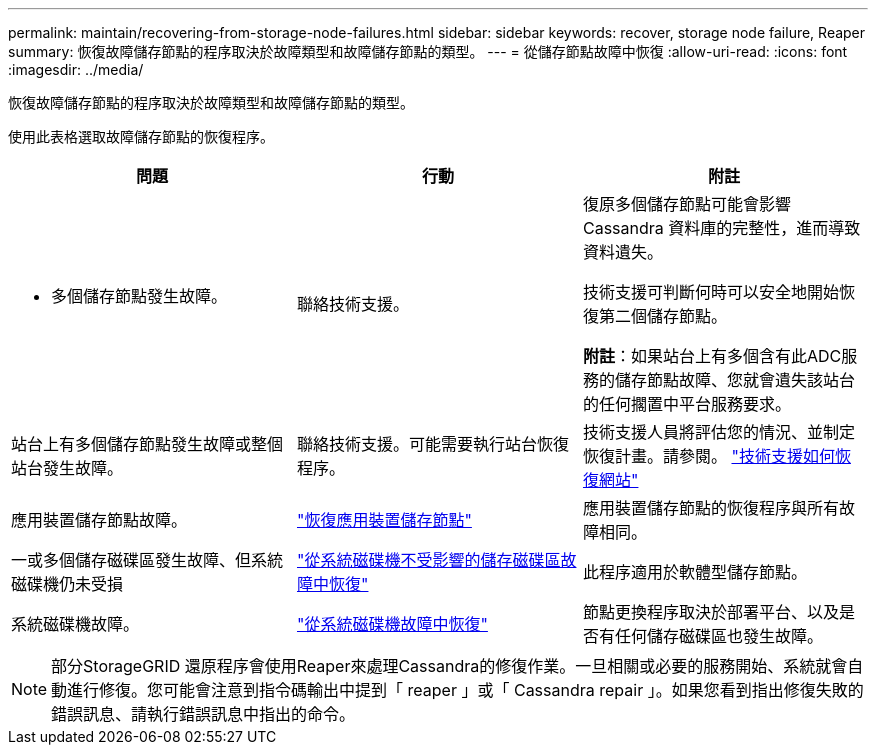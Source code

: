 ---
permalink: maintain/recovering-from-storage-node-failures.html 
sidebar: sidebar 
keywords: recover, storage node failure, Reaper 
summary: 恢復故障儲存節點的程序取決於故障類型和故障儲存節點的類型。 
---
= 從儲存節點故障中恢復
:allow-uri-read: 
:icons: font
:imagesdir: ../media/


[role="lead"]
恢復故障儲存節點的程序取決於故障類型和故障儲存節點的類型。

使用此表格選取故障儲存節點的恢復程序。

[cols="1a,1a,1a"]
|===
| 問題 | 行動 | 附註 


 a| 
* 多個儲存節點發生故障。

 a| 
聯絡技術支援。
 a| 
復原多個儲存節點可能會影響 Cassandra 資料庫的完整性，進而導致資料遺失。

技術支援可判斷何時可以安全地開始恢復第二個儲存節點。

*附註*：如果站台上有多個含有此ADC服務的儲存節點故障、您就會遺失該站台的任何擱置中平台服務要求。



 a| 
站台上有多個儲存節點發生故障或整個站台發生故障。
 a| 
聯絡技術支援。可能需要執行站台恢復程序。
 a| 
技術支援人員將評估您的情況、並制定恢復計畫。請參閱。 link:how-site-recovery-is-performed-by-technical-support.html["技術支援如何恢復網站"]



 a| 
應用裝置儲存節點故障。
 a| 
link:recovering-storagegrid-appliance-storage-node.html["恢復應用裝置儲存節點"]
 a| 
應用裝置儲存節點的恢復程序與所有故障相同。



 a| 
一或多個儲存磁碟區發生故障、但系統磁碟機仍未受損
 a| 
link:recovering-from-storage-volume-failure-where-system-drive-is-intact.html["從系統磁碟機不受影響的儲存磁碟區故障中恢復"]
 a| 
此程序適用於軟體型儲存節點。



 a| 
系統磁碟機故障。
 a| 
link:reviewing-warnings-for-system-drive-recovery.html["從系統磁碟機故障中恢復"]
 a| 
節點更換程序取決於部署平台、以及是否有任何儲存磁碟區也發生故障。

|===

NOTE: 部分StorageGRID 還原程序會使用Reaper來處理Cassandra的修復作業。一旦相關或必要的服務開始、系統就會自動進行修復。您可能會注意到指令碼輸出中提到「 reaper 」或「 Cassandra repair 」。如果您看到指出修復失敗的錯誤訊息、請執行錯誤訊息中指出的命令。

